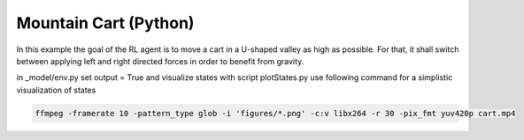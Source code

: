 Mountain Cart (Python)
======================

In this example the goal of the RL agent is to move a cart in a U-shaped valley as high as possible.
For that, it shall switch between applying left and right directed forces in order to benefit from gravity.


in _model/env.py set output = True and visualize states with script plotStates.py
use following command for a simplistic visualization of states


.. code-block:: bash

    ffmpeg -framerate 10 -pattern_type glob -i 'figures/*.png' -c:v libx264 -r 30 -pix_fmt yuv420p cart.mp4
